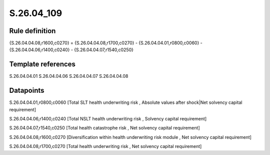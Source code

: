 ===========
S.26.04_109
===========

Rule definition
---------------

{S.26.04.04.08,r1600,c0270} = {S.26.04.04.08,r1700,c0270} - {S.26.04.04.01,r0800,c0060} - {S.26.04.04.06,r1400,c0240} - {S.26.04.04.07,r1540,c0250}


Template references
-------------------

S.26.04.04.01
S.26.04.04.06
S.26.04.04.07
S.26.04.04.08

Datapoints
----------

S.26.04.04.01,r0800,c0060 [Total SLT health underwriting risk , Absolute values after shock|Net solvency capital requirement]

S.26.04.04.06,r1400,c0240 [Total NSLT health underwriting risk , Solvency capital requirement]

S.26.04.04.07,r1540,c0250 [Total health catastrophe risk , Net solvency capital requirement]

S.26.04.04.08,r1600,c0270 [Diversification within health underwriting risk module , Net solvency capital requirement]

S.26.04.04.08,r1700,c0270 [Total health underwriting risk , Net solvency capital requirement]



